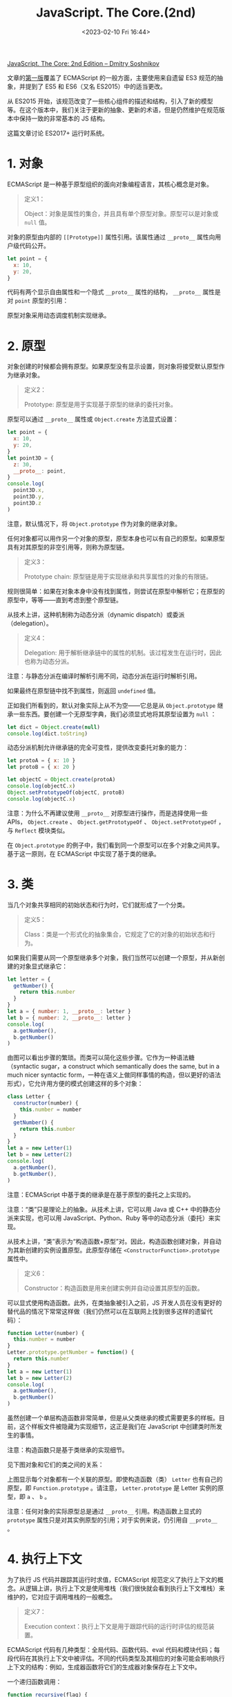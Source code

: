 #+TITLE: JavaScript. The Core.(2nd)
#+DATE: <2023-02-10 Fri 16:44>
#+TAGS[]: 技术 JavaScript

[[http://dmitrysoshnikov.com/ecmascript/javascript-the-core-2nd-edition/][JavaScript. The Core: 2nd Edition – Dmitry Soshnikov]]

文章的[[http://dmitrysoshnikov.com/ecmascript/javascript-the-core/][第一版]]覆盖了 ECMAScript 的一般方面，主要使用来自遗留 ES3 规范的抽象，并提到了 ES5 和 ES6（又名 ES2015）中的适当更改。

从 ES2015 开始，该规范改变了一些核心组件的描述和结构，引入了新的模型等。在这个版本中，我们关注于更新的抽象、更新的术语，但是仍然维护在规范版本中保持一致的非常基本的 JS 结构。

这篇文章讨论 ES2017+ 运行时系统。

* 1. 对象

ECMAScript 是一种基于原型组织的面向对象编程语言，其核心概念是对象。

#+BEGIN_QUOTE
定义1：

Object：对象是属性的集合，并且具有单个原型对象。原型可以是对象或 =null= 值。
#+END_QUOTE

对象的原型由内部的 =[[Prototype]]= 属性引用。该属性通过 =__proto__= 属性向用户级代码公开。

#+BEGIN_SRC js
let point = {
  x: 10,
  y: 20,
}
#+END_SRC

代码有两个显示自由属性和一个隐式 =__proto__= 属性的结构， =__proto__= 属性是对 =point= 原型的引用：

原型对象采用动态调度机制实现继承。

* 2. 原型

对象创建的时候都会拥有原型。如果原型没有显示设置，则对象将接受默认原型作为继承对象。

#+BEGIN_QUOTE
定义2：

Prototype: 原型是用于实现基于原型的继承的委托对象。
#+END_QUOTE

原型可以通过 =__proto__= 属性或 =Object.create=  方法显式设置：

#+BEGIN_SRC js
let point = {
  x: 10,
  y: 20,
}
let point3D = {
  z: 30,
  __proto__: point,
}
console.log(
  point3D.x,
  point3D.y,
  point3D.z
)
#+END_SRC

注意，默认情况下，将 =Object.prototype= 作为对象的继承对象。

任何对象都可以用作另一个对象的原型，原型本身也可以有自己的原型。如果原型具有对其原型的非空引用等，则称为原型链。

#+BEGIN_QUOTE
定义3：

Prototype chain: 原型链是用于实现继承和共享属性的对象的有限链。
#+END_QUOTE

规则很简单：如果在对象本身中没有找到属性，则尝试在原型中解析它；在原型的原型中，等等——直到考虑到整个原型链。

从技术上讲，这种机制称为动态分派（dynamic dispatch）或委派（delegation）。

#+BEGIN_QUOTE
定义4：

Delegation: 用于解析继承链中的属性的机制。该过程发生在运行时，因此也称为动态分派。
#+END_QUOTE

注意：与静态分派在编译时解析引用不同，动态分派在运行时解析引用。

如果最终在原型链中找不到属性，则返回 =undefined= 值。

正如我们所看到的，默认对象实际上从不为空——它总是从 =Object.prototype= 继承一些东西。要创建一个无原型字典，我们必须显式地将其原型设置为 =null= ：

#+BEGIN_SRC js
let dict = Object.create(null)
console.log(dict.toString)
#+END_SRC

动态分派机制允许继承链的完全可变性，提供改变委托对象的能力：

#+BEGIN_SRC js
let protoA = { x: 10 }
let protoB = { x: 20 }

let objectC = Object.create(protoA)
console.log(objectC.x)
Object.setPrototypeOf(objectC, protoB)
console.log(objectC.x)
#+END_SRC

注意：为什么不再建议使用 =__proto__= 对原型进行操作，而是选择使用一些 APIs， =Object.create= 、 =Object.getPrototypeOf= 、 =Object.setPrototypeOf= ，与 =Reflect= 模块类似。

在 =Object.prototype=  的例子中，我们看到同一个原型可以在多个对象之间共享。基于这一原则，在 ECMAScript 中实现了基于类的继承。

* 3. 类

当几个对象共享相同的初始状态和行为时，它们就形成了一个分类。

#+BEGIN_QUOTE
定义5：

Class：类是一个形式化的抽象集合，它规定了它的对象的初始状态和行为。
#+END_QUOTE

如果我们需要从同一个原型继承多个对象，我们当然可以创建一个原型，并从新创建的对象显式继承它：

#+BEGIN_SRC js
let letter = {
  getNumber() {
    return this.number
  }
}
let a = { number: 1, __proto__: letter }
let b = { number: 2, __proto__: letter }
console.log(
  a.getNumber(),
  b.getNumber()
)
#+END_SRC

由图可以看出步骤的繁琐。而类可以简化这些步骤。它作为一种语法糖（syntactic sugar，a construct which semantically does the same, but in a much nicer syntactic form，一种在语义上做同样事情的构造，但以更好的语法形式），它允许用方便的模式创建这样的多个对象：

#+BEGIN_SRC js
class Letter {
  constructor(number) {
    this.number = number
  }
  getNumber() {
    return this.number
  }
}
let a = new Letter(1)
let b = new Letter(2)
console.log(
  a.getNumber(),
  b.getNumber(),
)
#+END_SRC

注意：ECMAScript 中基于类的继承是在基于原型的委托之上实现的。

注意：“类”只是理论上的抽象。从技术上讲，它可以用 Java 或 C++ 中的静态分派来实现，也可以用 JavaScript、Python、Ruby 等中的动态分派（委托）来实现。

从技术上讲，“类”表示为“构造函数+原型”对。因此，构造函数创建对象，并自动为其新创建的实例设置原型。此原型存储在 =<ConstructorFunction>.prototype= 属性中。

#+BEGIN_QUOTE
定义6：

Constructor：构造函数是用来创建实例并自动设置其原型的函数。
#+END_QUOTE

可以显式使用构造函数。此外，在类抽象被引入之前，JS 开发人员在没有更好的替代品的情况下常常这样做（我们仍然可以在互联网上找到很多这样的遗留代码）：

#+BEGIN_SRC js
function Letter(number) {
  this.number = number
}
Letter.prototype.getNumber = function() {
  return this.number
}
let a = new Letter(1)
let b = new Letter(2)
console.log(
  a.getNumber(),
  b.getNumber()
)
#+END_SRC

虽然创建一个单层构造函数非常简单，但是从父类继承的模式需要更多的样板。目前，这个样板文件被隐藏为实现细节，这正是我们在 JavaScript 中创建类时所发生的事情。

注意：构造函数只是基于类继承的实现细节。

见下图对象和它们的类之间的关系：

上图显示每个对象都有一个关联的原型。即使构造函数（类） =Letter= 也有自己的原型，即 =Function.prototype= 。请注意， =Letter.prototype= 是 Letter 实例的原型，即 =a= 、 =b= 。

注意：任何对象的实际原型总是通过 =__proto__= 引用。构造函数上显式的 =prototype= 属性只是对其实例原型的引用；对于实例来说，仍引用自 =__proto__= 。

* 4. 执行上下文

为了执行 JS 代码并跟踪其运行时求值，ECMAScript 规范定义了执行上下文的概念。从逻辑上讲，执行上下文是使用堆栈（我们很快就会看到执行上下文堆栈）来维护的，它对应于调用堆栈的一般概念。

#+BEGIN_QUOTE
定义7：

Execution context：执行上下文是用于跟踪代码的运行时评估的规范装置。
#+END_QUOTE

ECMAScript 代码有几种类型：全局代码、函数代码、eval 代码和模块代码；每段代码在其执行上下文中被评估。不同的代码类型及其相应的对象可能会影响执行上下文的结构：例如，生成器函数将它们的生成器对象保存在上下文中。

一个递归函数调用：

#+BEGIN_SRC js
function recursive(flag) {
  if (flag === 2) return
  recursive(++flag)
}
recursive(0)
#+END_SRC

当一个函数被调用时，一个新的执行上下文被创建，并被推到堆栈上——此时它成为一个活跃的执行上下文。当函数返回时，它的上下文从堆栈中弹出。

调用另一个上下文的上下文称为调用方。因此，正被调用的上下文是被调用者。在我们的示例中， =recursive= 函数扮演两个角色：被调用方和调用方的关系——当递归调用自身时。

#+BEGIN_QUOTE
定义8：

Execution context stack：执行上下文堆栈是一种LIFO结构，用于维护控制流和执行顺序。
#+END_QUOTE

对以上例子，有以下堆栈“push-pop”修改

还可以看到，全局上下文总是在堆栈的底部，它是在执行任何其他上下文之前创建的。

一般来说，一个上下文的代码会运行到完成，然而正如我们上面提到的，一些对象——比如生成器，可能会违反堆栈的 LIFO 顺序。生成器函数可以挂起其运行上下文，并在完成之前将其从堆栈中移除。生成器再次激活后，其上下文将恢复并再次压入堆栈：

#+BEGIN_SRC js
function *gen() {
  yield 1
  return 2
}
let g = gen()
console.log(
  g.next().value,
  g.next().value
)
#+END_SRC

这里的 =yield= 语句将值返回给调用者，并弹出上下文。在第二次 =next= 调用时，相同的上下文再次被压入堆栈，然后继续。这样的上下文可能比创建它的调用者活得更久，因此违反了 LIFO 结构。

现在将讨论执行上下文的重要部分；特别是，明白 ECMAScript 运行时如何管理变量存储，以及由嵌套代码块创建的作用域。这就是词法环境（lexical environment）的一般概念，在 JS 中用于存储数据，并通过闭包机制解决“Funarg 问题”。

* 5. 环境

每个执行上下文都有一个关联的词法环境。

#+BEGIN_QUOTE
定义9：

Lexical environment：词法环境是一种结构，用于定义上下文中出现的标识符与其值之间的关联。每个环境都可以引用一个可选的父环境。
#+END_QUOTE

因此，环境是定义在作用域中的变量、函数和类的存储。

从技术上讲，环境是一对，由环境记录（将标识符映射到值的实际存储表）和对父对象的引用（可以是 =null= ）组成。

代码：

#+BEGIN_SRC js
let x = 10
let y = 20
function foo(z) {
  let x = 100
  return x + y + z
}
foo(30)
#+END_SRC

全局上下文的环境结构和 =foo= 函数的上下文看起来如下：

逻辑上，这类似于原型链。标识符解析的规则非常相似：如果在自己的环境中没有找到变量，则尝试在父环境中、在父环境的父环境中等等查找它——直到考虑了整个环境链。

#+BEGIN_QUOTE
定义10：

Identifier resolution：解析环境链中变量（绑定）的过程。未解析的绑定结果为 =ReferenceError= 。
#+END_QUOTE

这解释了为什么变量 =x= 被解析为 =100= ，而不是 =10= ——它直接在 =foo= 的自身环境中找到；为什么我们可以访问参数 =z= ——它也只是存储在激活环境中；以及为什么我们可以访问变量 =y= ——它在父环境中找到。

与原型类似，同一父环境可以由多个子环境共享：例如两个全局功能共享相同的全局环境。

环境记录因类型而异。有对象环境记录和声明性环境记录。在声明性记录之上还有函数环境记录和模块环境记录。每种类型的记录都具有特定于它的属性。但是，标识符解析的通用机制在所有环境中都是通用的，并且不依赖于记录的类型。

对象环境记录的示例可以是全局环境的记录。这样的记录也有关联的绑定对象，绑定对象可以存储记录的某些属性，但不存储其他属性，反之亦然。绑定对象也可以作为 =this= 值提供。

#+BEGIN_SRC js
var x = 10
let y = 20
console.log(
  x,
  y
)
console.log(
  this.x,
  this.y
)
this['not valid ID'] = 30
console.log(
  this['not valid ID'] // 30
)
#+END_SRC

下图是对代码的描述：

注意，绑定对象的存在是为了覆盖遗留结构，如 =var= -声明和 =with= -语句，它们也将其对象作为绑定对象提供。这些是历史原因，当环境被表示为简单对象时。目前，环境模型已经优化了很多，但是结果是我们不能再将绑定作为属性来访问。

* 6. 闭包

ECMAScript 中的函数是一等的。这个概念是函数式编程的基础。

#+BEGIN_QUOTE
定义11：

First-class function：可以作为正常数据参与的函数：存储在变量中、作为参数传递或作为另一个函数的值返回。
#+END_QUOTE

与第一类函数的概念有关的是所谓的Funarg问题（或“函数论元问题”）。当一个函数必须处理自由变量时，问题就出现了。

#+BEGIN_QUOTE
定义12：

Free variable：一个既不是参数也不是函数局部变量的变量。
#+END_QUOTE

通过代码了解 Funarg 问题：

#+BEGIN_SRC js
let x = 10
function foo() {
  console.log(x)
}
function bar(funArg) {
  let x = 20
  funArg()
}
bar(foo)
#+END_SRC

对于函数 =foo= ，变量 =x= 是自由的。当 =foo= 函数被激活时（通过 =funArg= 参数）——它应该在哪里解析 =x= 绑定？从创建函数的外部作用域，还是从调用函数的调用方作用域？正如我们所看到的，调用者，即 =bar= 函数，也为 =x= ——提供了值为 =20= 的绑定。

上述用例被称为向下 funarg 问题，即在确定绑定的正确环境时的模糊性：它应该是创作时的环境，还是调用时的环境？

这可以通过使用静态作用域（即创建时间的作用域）的协议来解决。

#+BEGIN_QUOTE
定义13：

Static scope：一种语言实现了静态作用域，只要通过查看源代码就可以确定绑定在哪个环境中被解析。
#+END_QUOTE

静态作用域有时也被称为词法作用域，因此词法环境命名。

从技术上讲，静态作用域是通过捕获创建函数的环境来实现的。

示例中， =foo= 函数捕获的环境是全局环境：

环境引用函数，函数反过来又引用回环境。

#+BEGIN_QUOTE
定义14：

Closure：闭包是一个函数，它捕获定义它的环境。此外，该环境用于标识符解析。
#+END_QUOTE

注意：函数是在存储局部变量和参数的新激活环境中调用的。激活环境的父环境被设置为函数的封闭环境，从而产生词法作用域语义。

Funarg 问题的第二个子类型称为向上 funarg 问题。这里唯一的区别是捕获环境比创建它的上下文更持久。

#+BEGIN_SRC js
function foo() {
  let x = 10
  function bar() {
    return x
  }
  return bar
}
let x = 20
let bar = foo()
bar()
#+END_SRC

同样，从技术上讲，它与捕获定义环境的相同机制没有什么不同。在这种情况下，如果我们没有闭包， =foo= 的激活环境就会被破坏。但是我们捕获了它，所以它不能被释放，而是被保留下来——以支持静态作用域语义。

通常对闭包的理解是不完全的——通常开发人员只从向上 funarg 问题的角度考虑闭包（实际上这更有意义）。然而，正如我们所看到的，向下和向上 funarg 问题的技术机制是完全相同的——而且是静态范围的机制。

与原型类似，相同的父环境可以在多个闭包之间共享。这允许访问和修改共享数据：

#+BEGIN_SRC js
function createCounter() {
  let count = 0
  return {
    increment() { count++; return count; },
    decrement() { count--; return count; }
  }
}
let counter = createCounter()
console.log(
  counter.increment(),
  counter.decrement(),
  counter.increment()
)
#+END_SRC

因为闭包 =increment= 和 =decrement= 都是在包含 =count= 变量的作用域中创建的，所以它们共享这个父作用域。也就是说，捕获总是“通过引用（by-reference）”进行的，这意味着存储对整个父环境的引用。

图示：

有些语言可能会捕获 by-value，对捕获的变量进行复制，并且不允许在父作用域中更改它。但是在 JS 中，重复一遍，它总是父作用域的引用。

注意：实现可能会优化此步骤，并且不会捕获整个环境。虽然只捕获使用过的自由变量，但它们仍然保持父作用域中可变数据的不变。

所以所有标识符都是静态作用域。但是，有一个值在 ECMAScript 中动态确定范围。它是 =this= 的值。

* 7. this

=this= 值是一个特殊的对象，它被动态和隐式地传递给上下文的代码。我们可以把它看作是一个隐式的额外参数，我们可以访问它，但不能改变它。

#+BEGIN_QUOTE
定义15：

this：可从执行上下文的代码访问的隐式上下文对象——以便将相同的代码应用于多个对象。
#+END_QUOTE

主要的用例是基于类的 OOP。实例方法（在原型上定义）存在于一个范例中，但在该类的所有实例之间共享。

#+BEGIN_SRC js
class Point {
  constructor(x, y) {
    this._x = x
    this._y = y
  }
  getX() {
    return this._x
  }
  getY() {
    return this._y
  }
}
let p1 = new Point(1, 2)
let p2 = new Point(3, 4)
console.log(
  p1.getX(),
  p2.getX()
)
#+END_SRC

当 =getX= 方法被激活时，将创建一个新的环境来存储局部变量和参数。此外，函数环境记录获得传递的 =[[ThisValue]]= ，它是根据函数的调用方式动态绑定的。当用 =p1= 调用它时， =this= 的值正好是 =p1= ，而在第二种情况下，它是 =p2= 。

=this= 的另一个应用是泛型接口函数，它可以用在 mixin 或 traits 中。

在下面的示例中， =Movable= 接口包含泛型函数 =move= ，该函数期望此 mixin 的用户实现 =_x= 和 =_y= 属性：

#+BEGIN_SRC js
let Movable = {
  move(x, y) {
    this._x = x
    this._y = y
  }
}
let p1 = new Point(1, 2)
Object.assign(p1, Movable)
p1.move(100, 200)
console.log(p1.getX())
#+END_SRC

作为一种替代方案，mixin 也可以在原型级别应用，而不是像在上面的示例中所做的那样在每个实例中应用。

为了展示 =this= value 的动态特性，考虑这个例子：

#+BEGIN_SRC js
function foo() {
  return this
}
let bar = {
  foo,
  baz() {
    return this
  }
}
console.log(
  foo(),
  bar.foo(),
  (bar.foo)(),
  (bar.foo = bar.foo)()
)
console.log(bar.baz())
let saveBaz = bar.baz
console.log(saveBaz())
#+END_SRC

由于仅通过查看 =foo= 函数的源代码，我们无法判断在特定调用中 =this= 的值是什么，因此称 =this= 值是动态作用域的。

箭头函数在 =this= 值方面是特殊的：它们的 =this= 是词法的（静态的），但不是动态的。也就是说，它们的函数环境记录不提供该值 =this= 不提供该值，并且该值取自父环境。

#+BEGIN_SRC js
var x = 10
let foo = {
  x: 20,
  bar() {
    return this.x
  },
  baz: () => this.x,
  qux() {
    let arrow = () => this.x
    return arrow()
  }
}
console.log(
  foo.bar(),
  foo.baz(),
  foo.qux()
)
#+END_SRC

如前所述，在全局上下文中， =this= 值是全局对象（全局环境记录的绑定对象）。以前只有一个全局对象。在当前版本的规范中，可能有多个全局对象是代码领域（Realms）的一部分。

* 8. Realm

在评估（evaluate）之前，所有 ECMAScript 代码都必须与领域关联。从技术上讲，领域只是为上下文提供全局环境。

#+BEGIN_QUOTE
定义15：

Realm：代码领域是一个对象，它封装了一个单独的全局环境。
#+END_QUOTE

创建执行上下文时，它与特定的代码领域相关联，该代码领域为该上下文提供全局环境。这种关联进一步保持不变。

注意：浏览器环境中的直接领域等价物是 iframe 元素，它确切地提供了一个自定义全局环境。在 Node.js 中，vm 模块的沙箱较像领域。

当前版本的规范没有提供显式创建领域的能力，但是它们可以由实现隐式创建。

从逻辑上讲，堆栈中的每个上下文总是与其领域相关联：

使用 =vm=  模块的单独领域示例：

#+BEGIN_SRC js
const vm = require("vm")
const realm1 = vm.createContext({ x: 10, console })
const realm2 = vm.createContext({ x: 20, console })
const code = `console.log(x)`
vm.runInContext(code, realm1)
vm.runInContext(code, realm2)
#+END_SRC

代码的入口点和初始化过程是由作业（Job）和作业队列（Job queues）机制管理的。

参考资料

1. https://stackoverflow.com/questions/49832187/how-to-understand-js-realms
2. https://weizman.github.io/page-what-is-a-realm-in-js/

* 9. Job

有些操作可以推迟，只要执行上下文堆栈上有可用的位置就可以执行。

#+BEGIN_QUOTE
定义17：

Job：作业是一种抽象操作，它在当前没有其他 ECMAScript 计算正在进行时启动 ECMAScript 计算。
#+END_QUOTE

作业在作业队列中排队，在当前规范版本中有两个作业队列：脚本作业（Script Jobs）和期约作业（Promise Jobs）。

Script Jobs 队列中的初始作业是我们程序的主要入口点，即加载和评估的初始脚本：创建一个领域，创建一个全局上下文并与该领域相关联，将其推入堆栈，然后执行全局代码。

注意，Script Jobs 队列同时管理脚本和模块。

此外，此上下文可以执行其他上下文，或将其他作业入队。一个可以派生和排队的作业的例子是 Promise。

当没有正在运行的执行上下文并且执行上下文堆栈为空时，ECMAScript 实现将从作业队列中删除第一个挂起的作业，创建一个执行上下文并开始执行。

注意：作业队列通常由称为“事件循环”的抽象来处理。ECMAScript 标准没有指定事件循环，而是将其留给实现，但是您可以在这里找到一个教育[[https://gist.github.com/DmitrySoshnikov/26e54990e7df8c3ae7e6e149c87883e4][示例]]。

#+BEGIN_SRC js
const stack = []
const jobs = []
setInterval(function eventLoop() {
  console.log(
    `\n    Analyzing jobs queue:`,
    `[${jobs.map(job => job.name).join(', ')}]\n`
  )
  if (stack.length) {
    return
  }
  if (!jobs.length) {
    return
  }
  const job = jobs.shift()
  run(job)
}, 1000)
function run(activation) {
  stack.push(activation)
  console.log(
  	`Running "${activation.name}", stack:`,
    `[${stack.map(context => context.name).join(', ')}]`
  )
  activation()
  stack.pop(activation)
}
function postponeCall(runnable, ms) {
  setTimeout(() => jobs.push(runnable), ms)
}

function one() {
  run(two)
}
function two() {
  postponeCall(three, 10)
}
function three() {
  postponeCall(four, 10)
  postponeCall(five, 20)
  run(six)
}
function four() { return }
function five() { return }
function six() { return }

;(function start() {
  postponeCall(one, 100)
})()
#+END_SRC

[[https://developer.mozilla.org/en-US/docs/Web/JavaScript/Reference/Global_Objects/Promise][期约]]示例：

#+BEGIN_SRC js
new Promise(resolve => setTimeout(() => resolve(10), 0))
  .then(value => console.log(value))
console.log(20)
#+END_SRC

[[https://developer.mozilla.org/en-US/docs/Web/JavaScript/Reference/Statements/async_function][异步函数]]也会等待期约：

#+BEGIN_SRC js
async function later() {
  return await Promise.resolve(10)
}
;(async () => {
  let data = await later()
  console.log(data)
})()
console.log(20)
#+END_SRC

#+BEGIN_QUOTE
Agents are main owners of all those components.
#+END_QUOTE

* 10. Agent

ECMAScript 采用 Agent 模式实现了并发性和并行性。Agent 模式与 [[https://en.wikipedia.org/wiki/Actor_model][Actor 模式]]非常接近--Actor模式是一个轻量级进程，采用消息传递的通信方式。

#+BEGIN_QUOTE
定义18：

Agent：代理是封装执行上下文栈、作业队列集和代码领域的抽象。
#+END_QUOTE

代理可以在同一线程上运行，也可以在单独的线程上运行。浏览器环境中的 =Worker= 代理是代理概念的一个示例。

代理之间是状态隔离的，可以通过发送消息进行通信。有些数据可以在代理之间共享，例如 =SharedArrayBuffer= 。代理也可以联合成为代理集群。

一个代码示例：

=index.html=

#+BEGIN_SRC html
<!DOCTYPE html>
<html lang="en">
<head>
  <meta charset="UTF-8">
  <meta name="viewport" content="width=device-width, initial-scale=1.0">
  <title>Agents example</title>
</head>
<body>
  <script>
    const sharedHeap = new SharedArrayBuffer(16)
    let heapArray = new Int32Array(sharedHeap)
    let agentSmith = new Worker('agent-smith.js')
    agentSmith.onmessage = (message) => {
      let modifiedIndex = message.data
      console.log(heapArray[modifiedIndex])
    }
    agentSmith.postMessage(sharedHeap)
  </script>
</body>
</html>
#+END_SRC

=agent-smith.js= ：

#+BEGIN_SRC js
onmessage = (message) => {
  let heapArray = new Int32Array(message.data)
  let indexToModify = 1
  heapArray[indexToModify] = 100
  postMessage(indexToModify)
}
#+END_SRC

本地无法运行，运行在云端要修改 HTTP headers，我使用 Netlify 做示例：

#+BEGIN_SRC toml
# netlify.toml
[[headers]]
  for = "/javascript/agents-example/*"
  [headers.values]
    Cross-Origin-Opener-Policy = "same-origin"
    Cross-Origin-Embedder-Policy = "require-corp"
#+END_SRC

#+BEGIN_QUOTE
ECMAScript is a programming language and its runtime system has core components. It uses a prototype-based delegation mechanism to implement inheritance and shared properties. The concept of lexical environments is used to store data and solve the Funarg problem with the mechanism of closures. The this value is dynamically scoped and is implicitly passed to the code of a context. Execution contexts are associated with a particular code realm which provides the global environment for this context. The main entry point to a program is the initial script which is loaded and evaluated. Async functions can await for promises and enqueue promise jobs. SharedArrayBuffers can be used to share data between agents.

Summarized by Universal Summarizer https://labs.kagi.com/ai/sum
#+END_QUOTE
